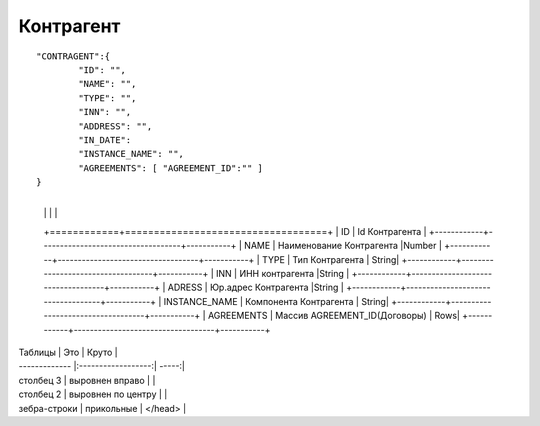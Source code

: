 Контрагент
===========================

::

	"CONTRAGENT":{
		"ID": "",
		"NAME": "",
		"TYPE": "",
		"INN": "",
		"ADDRESS": "",
		"IN_DATE":	     
		"INSTANCE_NAME": "", 
		"AGREEMENTS": [ "AGREEMENT_ID":"" ]
	}

.. table::

+------------+-----------------------------------+
  |  |  |  |
  +============+===================================+
  | ID        | Id	Контрагента  |
  +------------+-----------------------------------+-----------+
  | NAME       | Наименование Контрагента   |Number |
  +------------+-----------------------------------+-----------+
  | TYPE	         | Тип Контрагента   | String|
  +------------+-----------------------------------+-----------+
  | INN         | ИНН контрагента  |String |
  +------------+-----------------------------------+-----------+
  | ADRESS          | Юр.адрес Контрагента |String |
  +------------+-----------------------------------+-----------+
  | INSTANCE_NAME    | Компонента Контрагента | String|
  +------------+-----------------------------------+-----------+
  | AGREEMENTS  | Массив AGREEMENT_ID(Договоры)  | Rows|
  +------------+-----------------------------------+-----------+	

| Таблицы       | Это                | Круто |
| ------------- |:------------------:| -----:|
| столбец 3     | выровнен вправо    |  |
| столбец 2     | выровнен по центру |    |
| зебра-строки  | прикольные         |    </head> |